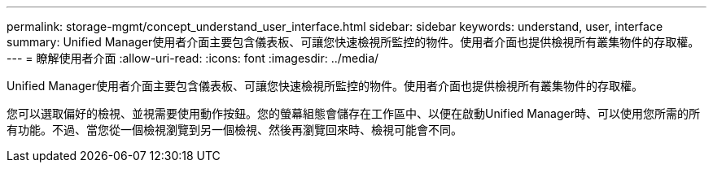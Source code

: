 ---
permalink: storage-mgmt/concept_understand_user_interface.html 
sidebar: sidebar 
keywords: understand, user, interface 
summary: Unified Manager使用者介面主要包含儀表板、可讓您快速檢視所監控的物件。使用者介面也提供檢視所有叢集物件的存取權。 
---
= 瞭解使用者介面
:allow-uri-read: 
:icons: font
:imagesdir: ../media/


[role="lead"]
Unified Manager使用者介面主要包含儀表板、可讓您快速檢視所監控的物件。使用者介面也提供檢視所有叢集物件的存取權。

您可以選取偏好的檢視、並視需要使用動作按鈕。您的螢幕組態會儲存在工作區中、以便在啟動Unified Manager時、可以使用您所需的所有功能。不過、當您從一個檢視瀏覽到另一個檢視、然後再瀏覽回來時、檢視可能會不同。
